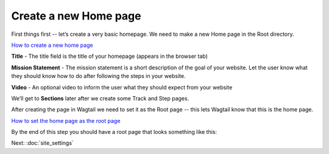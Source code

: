 =======================
Create a new Home page
=======================
First things first -- let’s create a very basic homepage. We need to make a new Home page in the Root directory.

.. image:: ../_static/tutorial/youtube_icon.png
    :align: left
    :alt: An icon of a movie playing

`How to create a new home page <https://www.youtube.com/watch?v=K3t1ftvhl-Y&feature=youtu.be>`_

.. image:: ../_static/tutorial/definition_icon.png
    :align: left
    :alt: A magnifying glass

**Title** - The title field is the title of your homepage (appears in the browser tab)

.. image:: ../_static/tutorial/definition_icon.png
    :align: left
    :alt: A magnifying glass

**Mission Statement** - The mission statement is a short description of the goal of your website. Let the user know what they should know how to do after following the steps in your website.

.. image:: ../_static/tutorial/definition_icon.png
    :align: left
    :alt: A magnifying glass

**Video** - An optional video to inform the user what they should expect from your website

We’ll get to **Sections** later after we create some Track and Step pages.

After creating the page in Wagtail we need to set it as the Root page -- this lets Wagtail know that this is the home page.

.. image:: ../_static/tutorial/youtube_icon.png
    :align: left
    :alt: An icon of a movie playing

`How to set the home page as the root page <https://www.youtube.com/watch?v=72E5CyeFRok&feature=youtu.be>`_

By the end of this step you should have a root page that looks something like this:

.. image:: ../_static/tutorial/basic_home_page.png
    :alt: A basic homepage

Next: :doc:`site_settings`